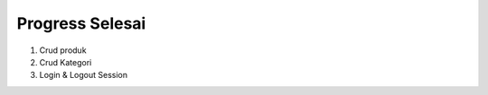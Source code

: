 ###################
Progress Selesai
###################
1. Crud produk
2. Crud Kategori
3. Login & Logout Session